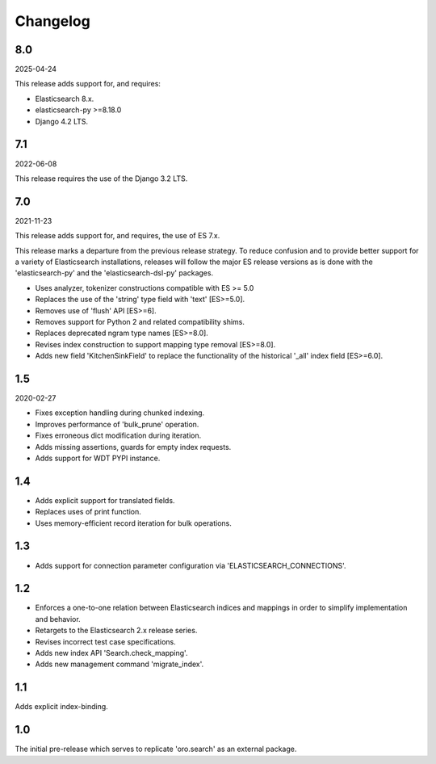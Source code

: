 =========
Changelog
=========

8.0
---

2025-04-24

This release adds support for, and requires:

* Elasticsearch 8.x.
* elasticsearch-py >=8.18.0
* Django 4.2 LTS.

7.1
---

2022-06-08

This release requires the use of the Django 3.2 LTS.

7.0
---

2021-11-23

This release adds support for, and requires, the use of ES 7.x.

This release marks a departure from the previous release strategy.
To reduce confusion and to provide better support for a variety of
Elasticsearch installations, releases will follow the major ES
release versions as is done with the 'elasticsearch-py' and the
'elasticsearch-dsl-py' packages.

* Uses analyzer, tokenizer constructions compatible with ES >= 5.0
* Replaces the use of the 'string' type field with 'text' [ES>=5.0].
* Removes use of 'flush' API [ES>=6].
* Removes support for Python 2 and related compatibility shims.
* Replaces deprecated ngram type names [ES>=8.0].
* Revises index construction to support mapping type removal [ES>=8.0].
* Adds new field 'KitchenSinkField' to replace the functionality
  of the historical '_all' index field [ES>=6.0].

1.5
---

2020-02-27

* Fixes exception handling during chunked indexing.
* Improves performance of 'bulk_prune' operation.
* Fixes erroneous dict modification during iteration.
* Adds missing assertions, guards for empty index requests.
* Adds support for WDT PYPI instance.

1.4
---

* Adds explicit support for translated fields.
* Replaces uses of print function.
* Uses memory-efficient record iteration for bulk operations.

1.3
---

* Adds support for connection parameter configuration via 'ELASTICSEARCH_CONNECTIONS'.

1.2
---

* Enforces a one-to-one relation between Elasticsearch indices and mappings in order to
  simplify implementation and behavior.
* Retargets to the Elasticsearch 2.x release series.
* Revises incorrect test case specifications.
* Adds new index API 'Search.check_mapping'.
* Adds new management command 'migrate_index'.

1.1
---

Adds explicit index-binding.

1.0
---

The initial pre-release which serves to replicate 'oro.search' as an external package.
